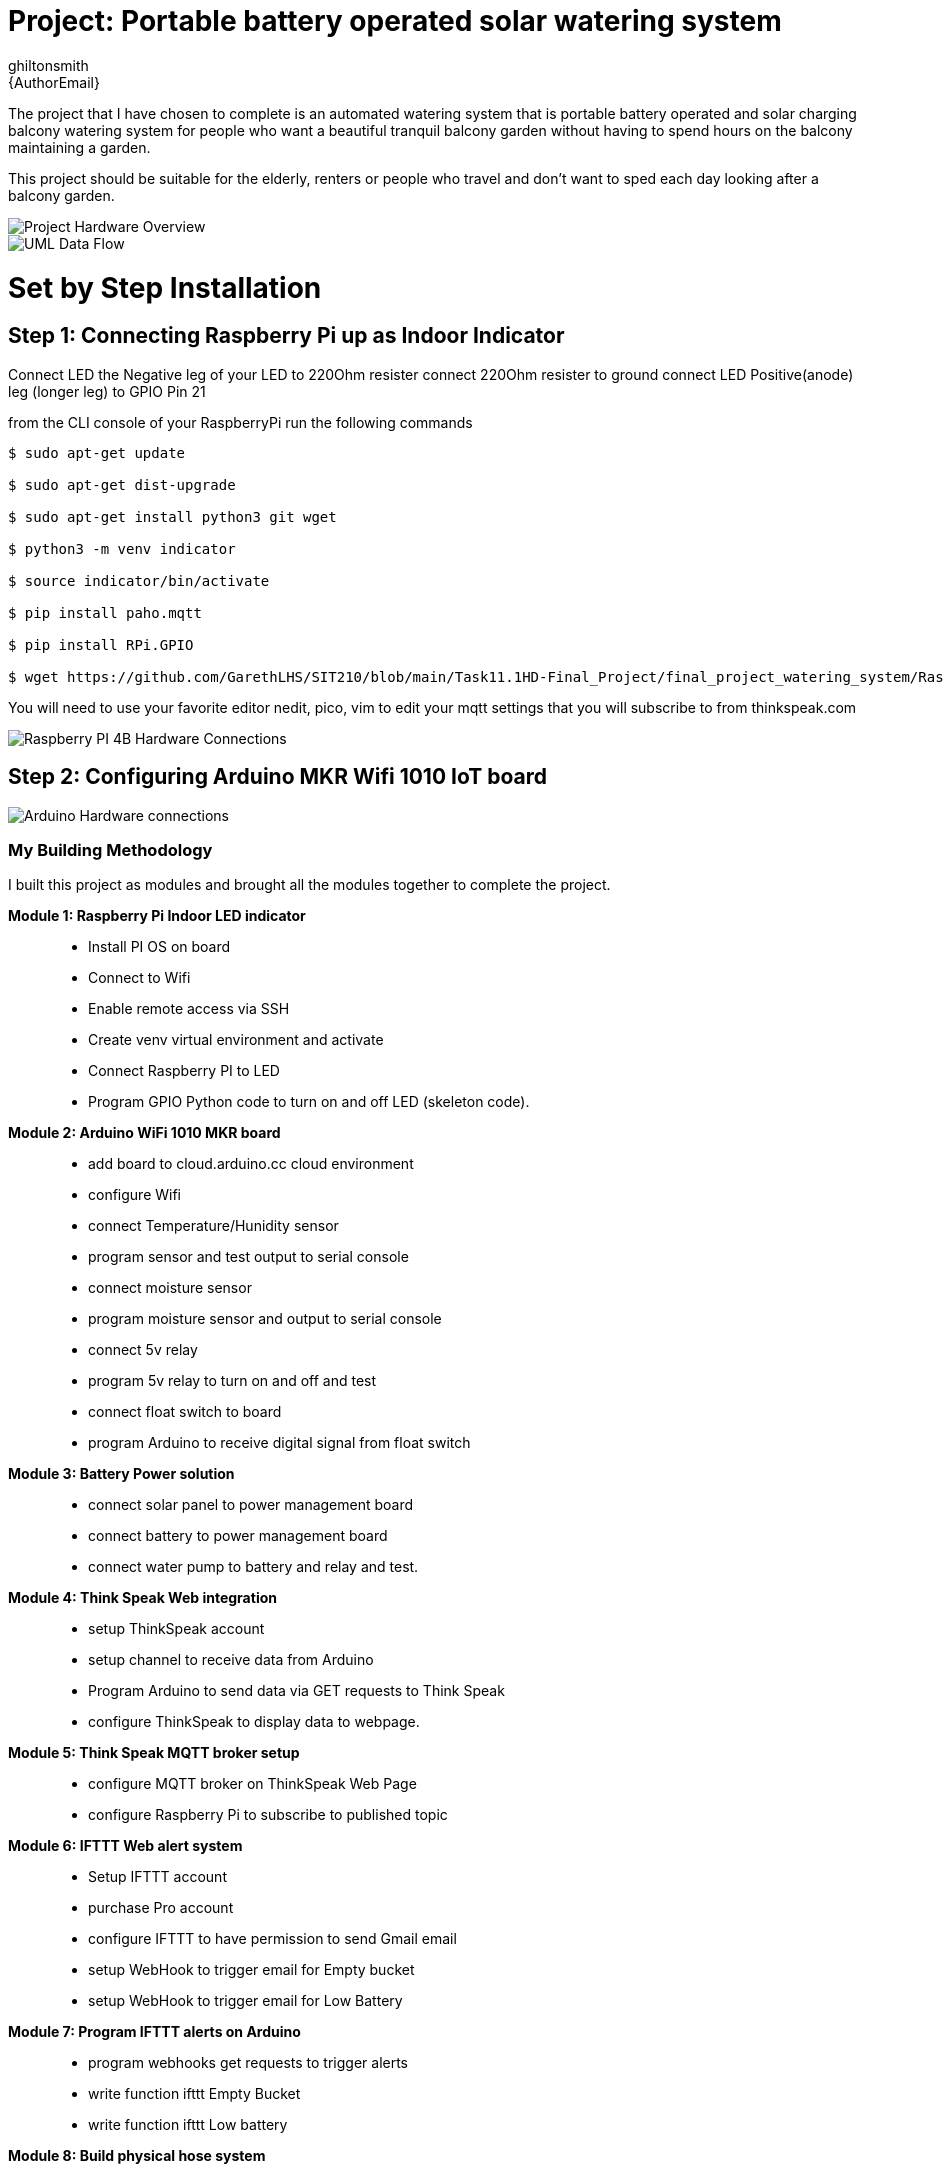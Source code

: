 :Author: ghiltonsmith
:Email: {AuthorEmail}
:Date: 23/03/2024
:Revision: version#1
:License: Public Domain

= Project: Portable battery operated solar watering system

The project that I have chosen to  complete is an automated watering system that is portable battery operated and solar charging balcony watering system for people who want a beautiful tranquil balcony garden without having to spend hours on the balcony maintaining a garden.

This project should be suitable for the elderly, renters or people who travel and don’t want to sped each day looking after a balcony garden.
 

image::Overview.png[Project Hardware Overview]

image::UML-DataFlowDiagram.png[UML Data Flow] 

= Set by Step Installation
 
== Step 1: Connecting Raspberry Pi up as Indoor Indicator
Connect LED the Negative leg of your LED to 220Ohm resister 
connect 220Ohm resister to ground
connect LED Positive(anode) leg (longer leg) to GPIO Pin 21

from the CLI console of your RaspberryPi run the following commands

....
$ sudo apt-get update

$ sudo apt-get dist-upgrade

$ sudo apt-get install python3 git wget

$ python3 -m venv indicator

$ source indicator/bin/activate

$ pip install paho.mqtt

$ pip install RPi.GPIO

$ wget https://github.com/GarethLHS/SIT210/blob/main/Task11.1HD-Final_Project/final_project_watering_system/RaspberryPi/balcony_wateringMQTT.py

....

You will need to use your favorite editor nedit, pico, vim to edit your mqtt settings that you will subscribe to from thinkspeak.com

image::Raspberry_PI4-connections.png[Raspberry PI 4B Hardware Connections]


== Step 2: Configuring Arduino MKR Wifi 1010 IoT board

image::Arduino-connections.png[Arduino Hardware connections]







=== My Building Methodology


I built this project as modules and brought all the modules together to complete the project.


*Module 1: Raspberry Pi Indoor LED indicator*::


* Install PI OS on board
* Connect to Wifi
* Enable remote access via SSH
* Create venv virtual environment and activate
* Connect Raspberry PI to LED
* Program GPIO Python code to turn on and off LED (skeleton code).


*Module 2: Arduino WiFi 1010 MKR board*::

* add board to cloud.arduino.cc cloud environment
* configure Wifi
* connect Temperature/Hunidity sensor
* program sensor and test output to serial console
* connect moisture sensor
* program moisture sensor and output to serial console
* connect 5v relay
* program 5v relay to turn on and off and test
* connect float switch to board 
* program Arduino to receive digital signal from float switch

*Module 3: Battery Power solution*::

* connect solar panel to power management board
* connect battery to power management board
* connect water pump to battery and relay and test.
	
*Module 4: Think Speak Web integration*::

* setup ThinkSpeak account
* setup channel to receive data from Arduino
* Program Arduino to send data via GET requests to Think Speak
* configure ThinkSpeak to display data to webpage.

*Module 5: Think Speak MQTT broker setup*::

* configure MQTT broker on ThinkSpeak Web Page
* configure Raspberry Pi to subscribe to published topic

*Module 6: IFTTT Web alert system*::

* Setup IFTTT account
* purchase Pro account
* configure IFTTT to have permission to send Gmail email
* setup WebHook to trigger email for  Empty bucket
* setup WebHook to trigger email for Low Battery

*Module 7: Program IFTTT alerts on Arduino*::

* program webhooks get requests to trigger alerts
* write function ifttt Empty Bucket
* write function ifttt Low battery

*Module 8: Build physical hose system*::

* connect watering irrigation drip system
* test system with watering system connected.

*Module 9: Full system test with components*

*Module 10: Produce Live Demo and Recorded Video*
https://youtu.be/092AvqhdYYs

== Step 2: Assemble the circuit

Assemble the circuit following the diagram layout.png attached to the sketch

== Step 3: Load the code

Upload the code contained in this sketch on to your board

=== Folder structure

....
 sketch123                => Arduino sketch folder
  ├── sketch123.ino       => main Arduino file
  ├── schematics.png      => (optional) an image of the required schematics
  ├── layout.png          => (optional) an image of the layout
  └── ReadMe.adoc         => this file
....

=== License
This project is released under a {License} License.

=== Contributing
To contribute to this project please contact ghiltonsmith https://id.arduino.cc/ghiltonsmith

=== BOM
Add the bill of the materials you need for this project.

|===
| ID | Part name      | Part number | Quantity
| R1 | 10k Resistor   | 1234-abcd   | 10
| L1 | Red LED        | 2345-asdf   | 5
| A1 | Arduino Zero   | ABX00066    | 1
|===


=== Help
This document is written in the _AsciiDoc_ format, a markup language to describe documents.
If you need help you can search the http://www.methods.co.nz/asciidoc[AsciiDoc homepage]
or consult the http://powerman.name/doc/asciidoc[AsciiDoc cheatsheet]
